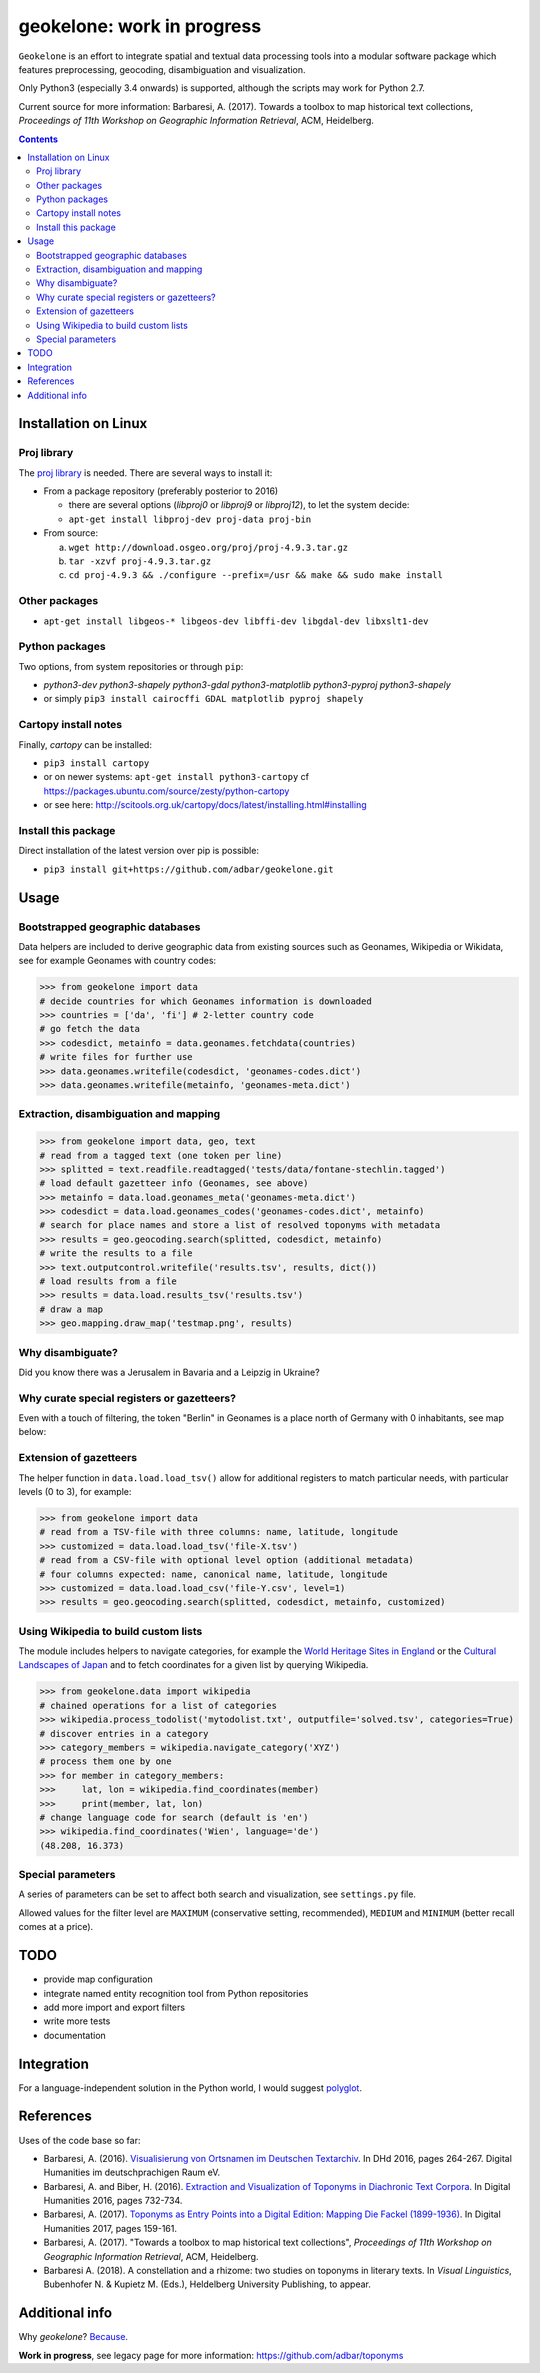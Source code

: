 geokelone: work in progress
==============================================

.. image:: https://img.shields.io/pypi/v/geokelone.svg
    :target: https://pypi.python.org/pypi/geokelone

.. image:: https://img.shields.io/pypi/l/geokelone.svg
    :target: https://pypi.python.org/pypi/geokelone

.. image:: https://img.shields.io/pypi/pyversions/geokelone.svg
    :target: https://pypi.python.org/pypi/geokelone

.. image:: https://img.shields.io/travis/adbar/geokelone.svg
    :target: https://travis-ci.org/adbar/geokelone

.. image:: https://img.shields.io/codecov/c/github/adbar/geokelone.svg
    :target: https://codecov.io/gh/adbar/geokelone


``Geokelone`` is an effort to integrate spatial and textual data processing tools into a modular software package which features preprocessing, geocoding, disambiguation and visualization.

Only Python3 (especially 3.4 onwards) is supported, although the scripts may work for Python 2.7.

Current source for more information: Barbaresi, A. (2017). Towards a toolbox to map historical text collections, *Proceedings of 11th Workshop on Geographic Information Retrieval*, ACM, Heidelberg.


.. contents:: **Contents**
    :backlinks: none


Installation on Linux
---------------------

Proj library
~~~~~~~~~~~~

The `proj library <https://github.com/OSGeo/proj.4/>`_ is needed. There are several ways to install it:

- From a package repository (preferably posterior to 2016)

  - there are several options (*libproj0* or *libproj9* or *libproj12*), to let the system decide:
  - ``apt-get install libproj-dev proj-data proj-bin``

- From source:

  a. ``wget http://download.osgeo.org/proj/proj-4.9.3.tar.gz``
  b. ``tar -xzvf proj-4.9.3.tar.gz``
  c. ``cd proj-4.9.3 && ./configure --prefix=/usr && make && sudo make install``

Other packages
~~~~~~~~~~~~~~

-  ``apt-get install libgeos-* libgeos-dev libffi-dev libgdal-dev libxslt1-dev``

Python packages
~~~~~~~~~~~~~~~

Two options, from system repositories or through ``pip``:

- *python3-dev python3-shapely python3-gdal python3-matplotlib python3-pyproj python3-shapely*
- or simply ``pip3 install cairocffi GDAL matplotlib pyproj shapely``

Cartopy install notes
~~~~~~~~~~~~~~~~~~~~~

Finally, *cartopy* can be installed:

- ``pip3 install cartopy``
- or on newer systems: ``apt-get install python3-cartopy`` cf `<https://packages.ubuntu.com/source/zesty/python-cartopy>`_
- or see here: `<http://scitools.org.uk/cartopy/docs/latest/installing.html#installing>`_


Install this package
~~~~~~~~~~~~~~~~~~~~

Direct installation of the latest version over pip is possible:

-  ``pip3 install git+https://github.com/adbar/geokelone.git``


Usage
-----

Bootstrapped geographic databases
~~~~~~~~~~~~~~~~~~~~~~~~~~~~~~~~~

Data helpers are included to derive geographic data from existing sources such as Geonames, Wikipedia or Wikidata, see for example Geonames with country codes:

.. code-block:: python

    >>> from geokelone import data
    # decide countries for which Geonames information is downloaded
    >>> countries = ['da', 'fi'] # 2-letter country code
    # go fetch the data
    >>> codesdict, metainfo = data.geonames.fetchdata(countries)
    # write files for further use
    >>> data.geonames.writefile(codesdict, 'geonames-codes.dict')
    >>> data.geonames.writefile(metainfo, 'geonames-meta.dict')


Extraction, disambiguation and mapping
~~~~~~~~~~~~~~~~~~~~~~~~~~~~~~~~~~~~~~

.. code-block:: python

    >>> from geokelone import data, geo, text
    # read from a tagged text (one token per line)
    >>> splitted = text.readfile.readtagged('tests/data/fontane-stechlin.tagged')
    # load default gazetteer info (Geonames, see above)
    >>> metainfo = data.load.geonames_meta('geonames-meta.dict')
    >>> codesdict = data.load.geonames_codes('geonames-codes.dict', metainfo)
    # search for place names and store a list of resolved toponyms with metadata
    >>> results = geo.geocoding.search(splitted, codesdict, metainfo)
    # write the results to a file
    >>> text.outputcontrol.writefile('results.tsv', results, dict())
    # load results from a file
    >>> results = data.load.results_tsv('results.tsv')
    # draw a map
    >>> geo.mapping.draw_map('testmap.png', results)


Why disambiguate?
~~~~~~~~~~~~~~~~~

Did you know there was a Jerusalem in Bavaria and a Leipzig in Ukraine?


Why curate special registers or gazetteers?
~~~~~~~~~~~~~~~~~~~~~~~~~~~~~~~~~~~~~~~~~~~

Even with a touch of filtering, the token "Berlin" in Geonames is a place north of Germany with 0 inhabitants, see map below:

.. image:: tests/example-wrong.png
    :align: center
    :alt: example


Extension of gazetteers
~~~~~~~~~~~~~~~~~~~~~~~

The helper function in ``data.load.load_tsv()`` allow for additional registers to match particular needs, with particular levels (0 to 3), for example:

.. code-block:: python

    >>> from geokelone import data
    # read from a TSV-file with three columns: name, latitude, longitude
    >>> customized = data.load.load_tsv('file-X.tsv')
    # read from a CSV-file with optional level option (additional metadata)
    # four columns expected: name, canonical name, latitude, longitude
    >>> customized = data.load.load_csv('file-Y.csv', level=1)
    >>> results = geo.geocoding.search(splitted, codesdict, metainfo, customized)


Using Wikipedia to build custom lists
~~~~~~~~~~~~~~~~~~~~~~~~~~~~~~~~~~~~~

The module includes helpers to navigate categories, for example the `World Heritage Sites in England <https://en.wikipedia.org/wiki/Category:World_Heritage_Sites_in_England>`_ or the `Cultural Landscapes of Japan <https://en.wikipedia.org/wiki/Category:Cultural_Landscapes_of_Japan>`_ and to fetch coordinates for a given list by querying Wikipedia.

.. code-block:: python

    >>> from geokelone.data import wikipedia
    # chained operations for a list of categories
    >>> wikipedia.process_todolist('mytodolist.txt', outputfile='solved.tsv', categories=True)
    # discover entries in a category
    >>> category_members = wikipedia.navigate_category('XYZ')
    # process them one by one
    >>> for member in category_members:
    >>>     lat, lon = wikipedia.find_coordinates(member)
    >>>     print(member, lat, lon)
    # change language code for search (default is 'en')
    >>> wikipedia.find_coordinates('Wien', language='de')
    (48.208, 16.373)


Special parameters
~~~~~~~~~~~~~~~~~~

A series of parameters can be set to affect both search and visualization, see ``settings.py`` file.

Allowed values for the filter level are ``MAXIMUM`` (conservative setting, recommended), ``MEDIUM`` and ``MINIMUM`` (better recall comes at a price).


TODO
----

- provide map configuration
- integrate named entity recognition tool from Python repositories
- add more import and export filters
- write more tests
- documentation


Integration
-----------

For a language-independent solution in the Python world, I would suggest `polyglot <https://github.com/aboSamoor/polyglot>`_.


References
----------

Uses of the code base so far:

- Barbaresi, A. (2016). `Visualisierung von Ortsnamen im Deutschen Textarchiv <https://halshs.archives-ouvertes.fr/halshs-01287931/document>`_. In DHd 2016, pages 264-267. Digital Humanities im deutschprachigen Raum eV.
- Barbaresi, A. and Biber, H. (2016). `Extraction and Visualization of Toponyms in Diachronic Text Corpora <https://hal.archives-ouvertes.fr/hal-01348696/document>`_. In Digital Humanities 2016, pages 732-734.
- Barbaresi, A. (2017). `Toponyms as Entry Points into a Digital Edition: Mapping Die Fackel (1899-1936) <https://dh2017.adho.org/abstracts/209/209.pdf>`_. In Digital Humanities 2017, pages 159-161.
- Barbaresi, A. (2017). "Towards a toolbox to map historical text collections", *Proceedings of 11th Workshop on Geographic Information Retrieval*, ACM, Heidelberg.
- Barbaresi A. (2018). A constellation and a rhizome: two studies on toponyms in literary texts. In *Visual Linguistics*, Bubenhofer N. & Kupietz M. (Eds.), Heldelberg University Publishing, to appear.


Additional info
---------------

Why *geokelone*? `Because <https://en.wikipedia.org/wiki/Geochelone>`_.

**Work in progress**, see legacy page for more information: `<https://github.com/adbar/toponyms>`_
